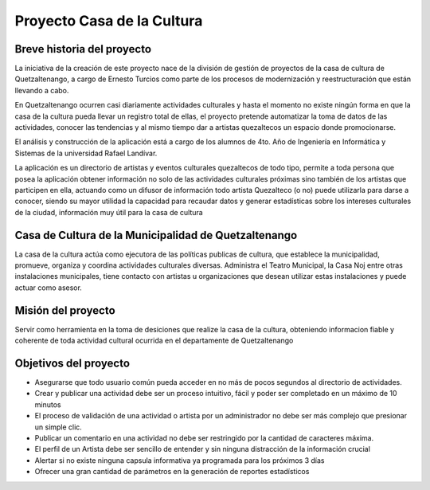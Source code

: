 Proyecto Casa de la Cultura
===========================

Breve historia del proyecto
---------------------------

La iniciativa de la creación de este proyecto nace de la división de gestión
de proyectos de la casa de cultura de Quetzaltenango, a cargo de Ernesto Turcios
como parte de los procesos de modernización y reestructuración que están llevando
a cabo.

En Quetzaltenango ocurren casi diariamente actividades culturales y hasta el
momento no existe ningún forma en que la casa de la cultura pueda llevar un registro
total de ellas, el proyecto pretende automatizar la toma de datos de las actividades,
conocer las tendencias y al mismo tiempo dar a artistas quezaltecos un espacio donde
promocionarse.

El análisis y construcción de la aplicación está a cargo de los alumnos de 4to. Año
de Ingeniería en Informática y Sistemas de la universidad Rafael Landívar.

La aplicación es un directorio de artistas y eventos culturales quezaltecos de todo tipo,
permite a toda persona que posea la aplicación obtener información no solo de las actividades
culturales próximas sino también de los artistas que participen en ella, actuando como
un difusor de información todo artista Quezalteco (o no) puede utilizarla para darse a
conocer, siendo su mayor utilidad la capacidad para recaudar datos y generar estadísticas
sobre los intereses culturales de la ciudad, información muy útil para la casa de cultura

Casa de Cultura de la Municipalidad de Quetzaltenango
-----------------------------------------------------

La casa de la cultura actúa como ejecutora de las políticas publicas de cultura, que
establece la municipalidad, promueve, organiza y coordina actividades culturales diversas.
Administra el Teatro Municipal, la Casa Noj entre otras instalaciones municipales, tiene
contacto con artistas u organizaciones que desean utilizar estas instalaciones y
puede actuar como asesor.


Misión del proyecto
-------------------

Servir como herramienta en la toma de desiciones que realize la casa de la cultura,
obteniendo informacion fiable y coherente de toda actividad cultural ocurrida en el departamente
de Quetzaltenango

Objetivos del proyecto
----------------------

* Asegurarse que todo usuario común pueda acceder en no más de pocos segundos al directorio de actividades.

* Crear y publicar una actividad debe ser un proceso intuitivo, fácil y poder ser completado en un máximo de 10 minutos

* El proceso de validación de una actividad o artista por un administrador no debe ser más complejo que presionar
  un simple clic.

* Publicar un comentario en una actividad no debe ser restringido por la cantidad de caracteres máxima.

* El perfil de un Artista debe ser sencillo de entender y sin ninguna distracción de la información crucial

* Alertar si no existe ninguna capsula informativa ya programada para los próximos 3 días

* Ofrecer una gran cantidad de parámetros en la generación de reportes estadísticos
